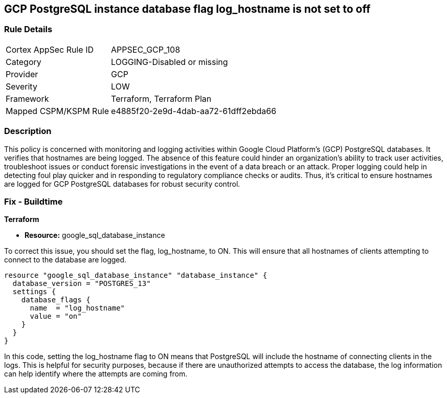 == GCP PostgreSQL instance database flag log_hostname is not set to off

=== Rule Details

[cols="1,3"]
|===
|Cortex AppSec Rule ID |APPSEC_GCP_108
|Category |LOGGING-Disabled or missing
|Provider |GCP
|Severity |LOW
|Framework |Terraform, Terraform Plan
|Mapped CSPM/KSPM Rule |e4885f20-2e9d-4dab-aa72-61dff2ebda66
|===


=== Description

This policy is concerned with monitoring and logging activities within Google Cloud Platform's (GCP) PostgreSQL databases. It verifies that hostnames are being logged. The absence of this feature could hinder an organization's ability to track user activities, troubleshoot issues or conduct forensic investigations in the event of a data breach or an attack. Proper logging could help in detecting foul play quicker and in responding to regulatory compliance checks or audits. Thus, it's critical to ensure hostnames are logged for GCP PostgreSQL databases for robust security control.

=== Fix - Buildtime

*Terraform*

* *Resource:* google_sql_database_instance

To correct this issue, you should set the flag, log_hostname, to ON. This will ensure that all hostnames of clients attempting to connect to the database are logged.

[source,hcl]
----
resource "google_sql_database_instance" "database_instance" {
  database_version = "POSTGRES_13"
  settings {
    database_flags {
      name  = "log_hostname"
      value = "on"
    }
  }
}
----

In this code, setting the log_hostname flag to ON means that PostgreSQL will include the hostname of connecting clients in the logs. This is helpful for security purposes, because if there are unauthorized attempts to access the database, the log information can help identify where the attempts are coming from.


